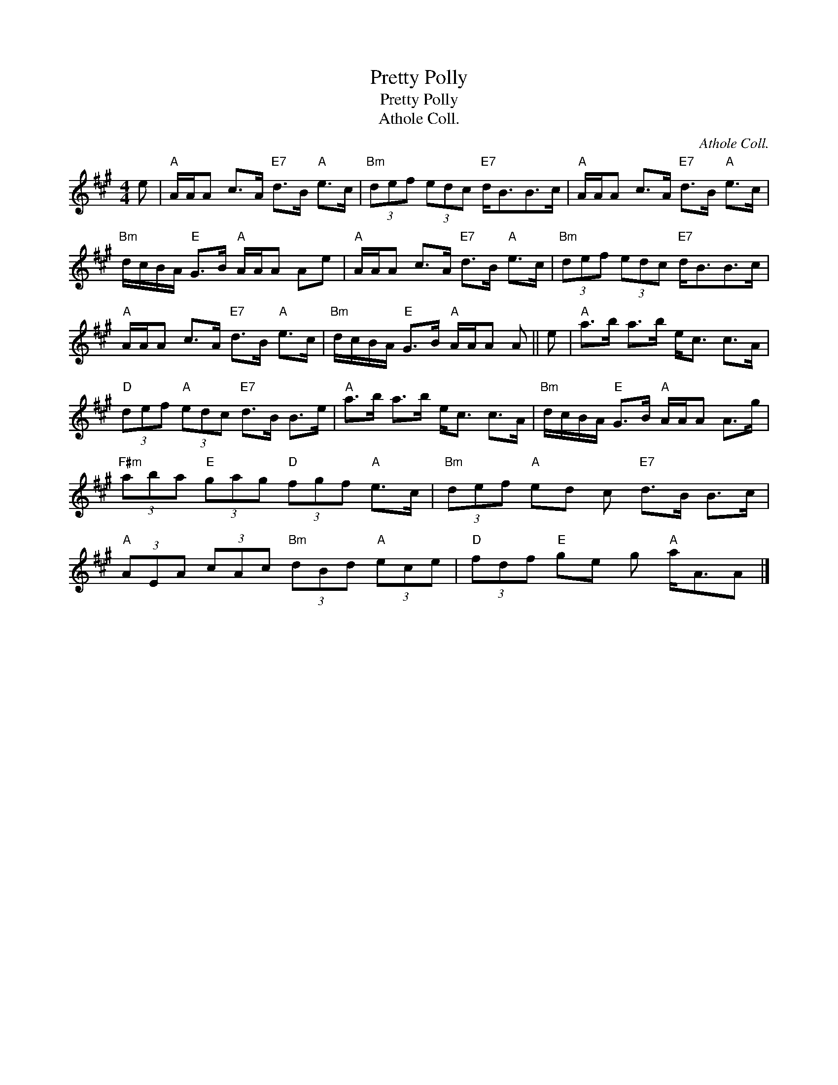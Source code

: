 X:1
T:Pretty Polly
T:Pretty Polly
T:Athole Coll.
C:Athole Coll.
L:1/8
M:4/4
K:A
V:1 treble 
V:1
 e |"A" A/A/A c>A"E7" d>B"A" e>c |"Bm" (3def (3edc"E7" d<BB>c |"A" A/A/A c>A"E7" d>B"A" e>c | %4
"Bm" d/c/B/A/"E" G>B"A" A/A/A Ae |"A" A/A/A c>A"E7" d>B"A" e>c |"Bm" (3def (3edc"E7" d<BB>c | %7
"A" A/A/A c>A"E7" d>B"A" e>c |"Bm" d/c/B/A/"E" G>B"A" A/A/A A || e |"A" a>b a>b e<c c>A | %11
"D" (3def"A" (3edc"E7" d>B B>e |"A" a>b a>b e<c c>A |"Bm" d/c/B/A/"E" G>B"A" A/A/A A>g | %14
"F#m" (3aba"E" (3gag"D" (3fgf"A" e>c |"Bm" (3def"A" ed c"E7" d>B B>c | %16
"A" (3AEA (3cAc"Bm" (3dBd"A" (3ece |"D" (3fdf"E" ge g"A" a<AA |] %18

